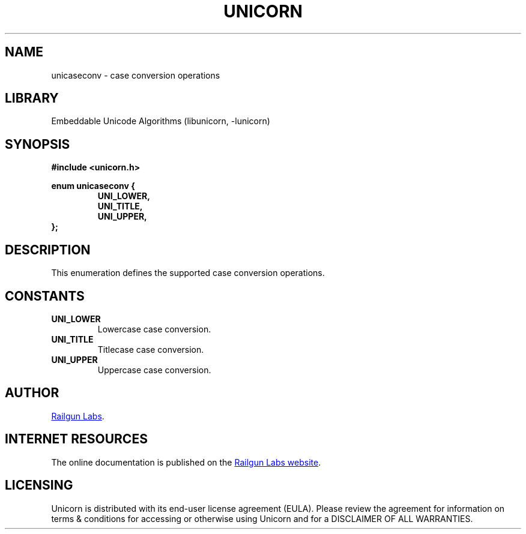 .TH "UNICORN" "3" "Jan 19th 2025" "Unicorn 1.0.3"
.SH NAME
unicaseconv \- case conversion operations
.SH LIBRARY
Embeddable Unicode Algorithms (libunicorn, -lunicorn)
.SH SYNOPSIS
.nf
.B #include <unicorn.h>
.PP
.B enum unicaseconv {
.RS
.B UNI_LOWER,
.B UNI_TITLE,
.B UNI_UPPER,
.RE
.B };
.fi
.SH DESCRIPTION
This enumeration defines the supported case conversion operations.
.SH CONSTANTS
.TP
.BR UNI_LOWER
Lowercase case conversion.
.TP
.BR UNI_TITLE
Titlecase case conversion.
.TP
.BR UNI_UPPER
Uppercase case conversion.
.SH AUTHOR
.UR https://railgunlabs.com
Railgun Labs
.UE .
.SH INTERNET RESOURCES
The online documentation is published on the
.UR https://railgunlabs.com/unicorn
Railgun Labs website
.UE .
.SH LICENSING
Unicorn is distributed with its end-user license agreement (EULA).
Please review the agreement for information on terms & conditions for accessing or otherwise using Unicorn and for a DISCLAIMER OF ALL WARRANTIES.
